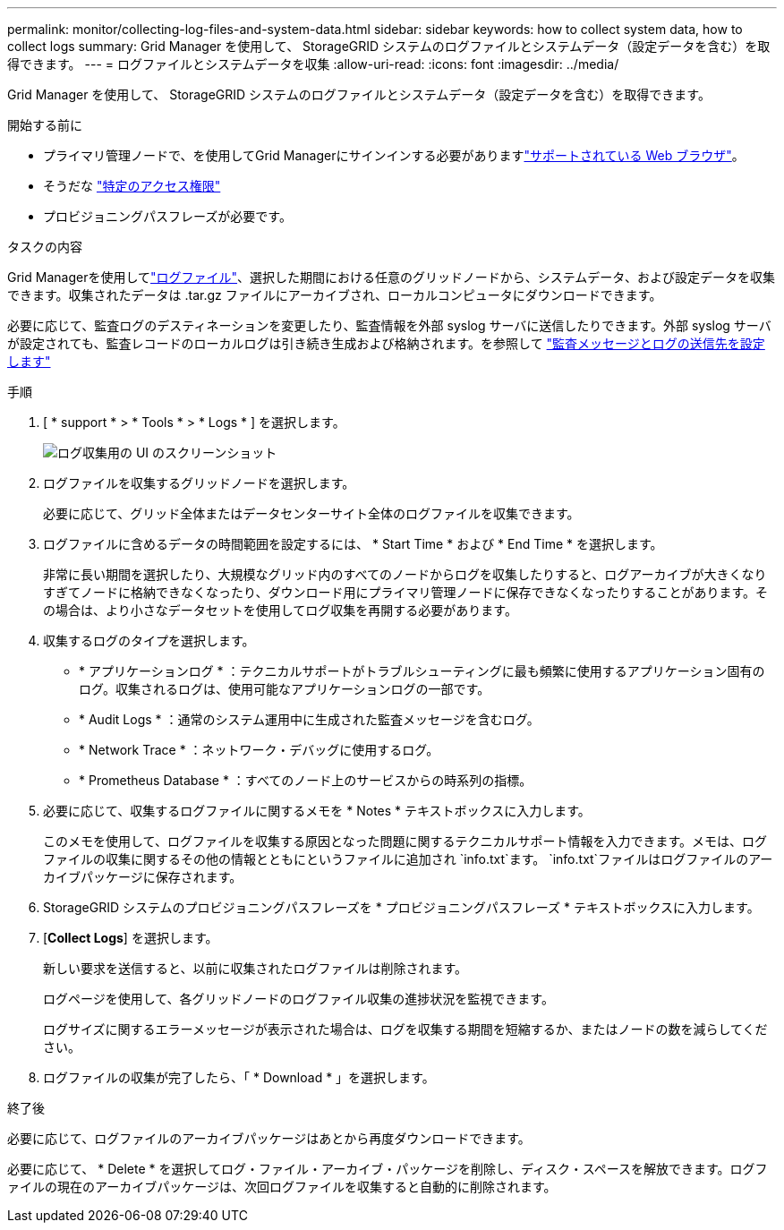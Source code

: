 ---
permalink: monitor/collecting-log-files-and-system-data.html 
sidebar: sidebar 
keywords: how to collect system data, how to collect logs 
summary: Grid Manager を使用して、 StorageGRID システムのログファイルとシステムデータ（設定データを含む）を取得できます。 
---
= ログファイルとシステムデータを収集
:allow-uri-read: 
:icons: font
:imagesdir: ../media/


[role="lead"]
Grid Manager を使用して、 StorageGRID システムのログファイルとシステムデータ（設定データを含む）を取得できます。

.開始する前に
* プライマリ管理ノードで、を使用してGrid Managerにサインインする必要がありますlink:../admin/web-browser-requirements.html["サポートされている Web ブラウザ"]。
* そうだな link:../admin/admin-group-permissions.html["特定のアクセス権限"]
* プロビジョニングパスフレーズが必要です。


.タスクの内容
Grid Managerを使用してlink:logs-files-reference.html["ログファイル"]、選択した期間における任意のグリッドノードから、システムデータ、および設定データを収集できます。収集されたデータは .tar.gz ファイルにアーカイブされ、ローカルコンピュータにダウンロードできます。

必要に応じて、監査ログのデスティネーションを変更したり、監査情報を外部 syslog サーバに送信したりできます。外部 syslog サーバが設定されても、監査レコードのローカルログは引き続き生成および格納されます。を参照して link:../monitor/configure-audit-messages.html["監査メッセージとログの送信先を設定します"]

.手順
. [ * support * > * Tools * > * Logs * ] を選択します。
+
image::../media/support_logs_select_nodes.png[ログ収集用の UI のスクリーンショット]

. ログファイルを収集するグリッドノードを選択します。
+
必要に応じて、グリッド全体またはデータセンターサイト全体のログファイルを収集できます。

. ログファイルに含めるデータの時間範囲を設定するには、 * Start Time * および * End Time * を選択します。
+
非常に長い期間を選択したり、大規模なグリッド内のすべてのノードからログを収集したりすると、ログアーカイブが大きくなりすぎてノードに格納できなくなったり、ダウンロード用にプライマリ管理ノードに保存できなくなったりすることがあります。その場合は、より小さなデータセットを使用してログ収集を再開する必要があります。

. 収集するログのタイプを選択します。
+
** * アプリケーションログ * ：テクニカルサポートがトラブルシューティングに最も頻繁に使用するアプリケーション固有のログ。収集されるログは、使用可能なアプリケーションログの一部です。
** * Audit Logs * ：通常のシステム運用中に生成された監査メッセージを含むログ。
** * Network Trace * ：ネットワーク・デバッグに使用するログ。
** * Prometheus Database * ：すべてのノード上のサービスからの時系列の指標。


. 必要に応じて、収集するログファイルに関するメモを * Notes * テキストボックスに入力します。
+
このメモを使用して、ログファイルを収集する原因となった問題に関するテクニカルサポート情報を入力できます。メモは、ログファイルの収集に関するその他の情報とともにというファイルに追加され `info.txt`ます。 `info.txt`ファイルはログファイルのアーカイブパッケージに保存されます。

. StorageGRID システムのプロビジョニングパスフレーズを * プロビジョニングパスフレーズ * テキストボックスに入力します。
. [*Collect Logs*] を選択します。
+
新しい要求を送信すると、以前に収集されたログファイルは削除されます。

+
ログページを使用して、各グリッドノードのログファイル収集の進捗状況を監視できます。

+
ログサイズに関するエラーメッセージが表示された場合は、ログを収集する期間を短縮するか、またはノードの数を減らしてください。

. ログファイルの収集が完了したら、「 * Download * 」を選択します。
+
.tar.gz ファイルには、ログ収集が成功したすべてのグリッドノードのログファイルが含まれています。Combined .tar.gz_file には、グリッドノードごとに 1 つのログファイルアーカイブがあります。



.終了後
必要に応じて、ログファイルのアーカイブパッケージはあとから再度ダウンロードできます。

必要に応じて、 * Delete * を選択してログ・ファイル・アーカイブ・パッケージを削除し、ディスク・スペースを解放できます。ログファイルの現在のアーカイブパッケージは、次回ログファイルを収集すると自動的に削除されます。
